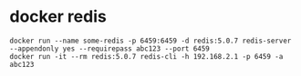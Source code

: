 * docker redis
:PROPERTIES:
:CUSTOM_ID: docker-redis
:END:
#+begin_src shell
docker run --name some-redis -p 6459:6459 -d redis:5.0.7 redis-server --appendonly yes --requirepass abc123 --port 6459
docker run -it --rm redis:5.0.7 redis-cli -h 192.168.2.1 -p 6459 -a abc123
#+end_src
